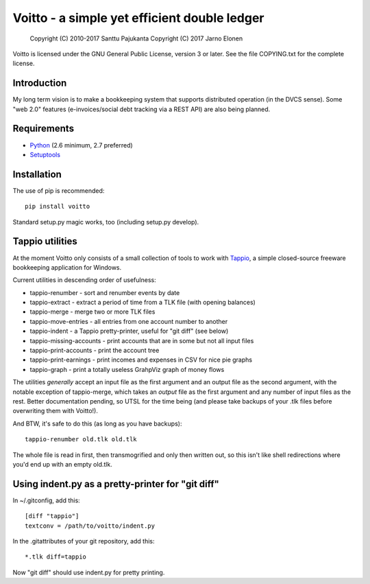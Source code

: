 =============================================
Voitto - a simple yet efficient double ledger
=============================================

    Copyright (C) 2010-2017 Santtu Pajukanta
    Copyright (C) 2017 Jarno Elonen

Voitto is licensed under the GNU General Public License, version 3 or later.
See the file COPYING.txt for the complete license.

.. image:: https://secure.travis-ci.org/japsu/voitto.png?branch=master
   :target: http://travis-ci.org/japsu/voitto

Introduction
============

My long term vision is to make a bookkeeping system that supports distributed
operation (in the DVCS sense). Some "web 2.0" features (e-invoices/social debt
tracking via a REST API) are also being planned.


Requirements
============

* Python_ (2.6 minimum, 2.7 preferred)
* Setuptools_

.. _Python: http://www.python.org
.. _Setuptools: https://pypi.python.org/pypi/setuptools#installation-instructions

Installation
============

The use of pip is recommended::

    pip install voitto

Standard setup.py magic works, too (including setup.py develop).

Tappio utilities
================

At the moment Voitto only consists of a small collection of tools to work
with Tappio_, a simple closed-source freeware bookkeeping application for
Windows.

.. _Tappio: http://www.lahdenniemi.fi/jussi/tappio/

Current utilities in descending order of usefulness:

* tappio-renumber - sort and renumber events by date
* tappio-extract - extract a period of time from a TLK file (with opening balances)
* tappio-merge - merge two or more TLK files
* tappio-move-entries - all entries from one account number to another
* tappio-indent - a Tappio pretty-printer, useful for "git diff" (see below)
* tappio-missing-accounts - print accounts that are in some but not all input files
* tappio-print-accounts - print the account tree
* tappio-print-earnings - print incomes and expenses in CSV for nice pie graphs
* tappio-graph - print a totally useless GrahpViz graph of money flows

The utilities *generally* accept an input file as the first argument and
an output file as the second argument, with the notable exception of tappio-merge,
which takes an *output* file as the first argument and any number of input files
as the rest. Better documentation pending, so UTSL for the time being (and please
take backups of your .tlk files before overwriting them with Voitto!).

And BTW, it's safe to do this (as long as you have backups)::

    tappio-renumber old.tlk old.tlk

The whole file is read in first, then transmogrified and only then written out,
so this isn't like shell redirections where you'd end up with an empty old.tlk.


Using indent.py as a pretty-printer for "git diff"
==================================================

In ~/.gitconfig, add this::

    [diff "tappio"]
    textconv = /path/to/voitto/indent.py

In the .gitattributes of your git repository, add this::

    *.tlk diff=tappio

Now "git diff" should use indent.py for pretty printing.
